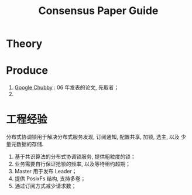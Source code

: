 #+TITLE: Consensus Paper Guide

* Theory

* Produce
1. [[file:consensus-google-chubby-osdi06.pdf][Google Chubby]] : 06 年发表的论文, 先取者；
2.

* 工程经验
分布式协调锁用于解决分布式服务发现, 订阅通知, 配置共享, 加锁, 选主, 以及
少量元数据的存储.

1. 基于共识算法的分布式协调锁服务, 提供粗粒度的锁；
2. 业务需要自行保证抢锁的频率, 以及等待租约超期；
3. Master 用于发布 Leader；
4. 提供 PosixFs 结构, 支持多卷；
5. 通过订阅方式减少请求数；

